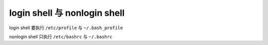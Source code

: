 login shell 与 nonlogin shell
============

login shell 要执行 ``/etc/profile`` 与 ``~/.bash_profile``

nonlogin shell 只执行 ``/etc/bashrc`` 与 ``~/.bashrc``
